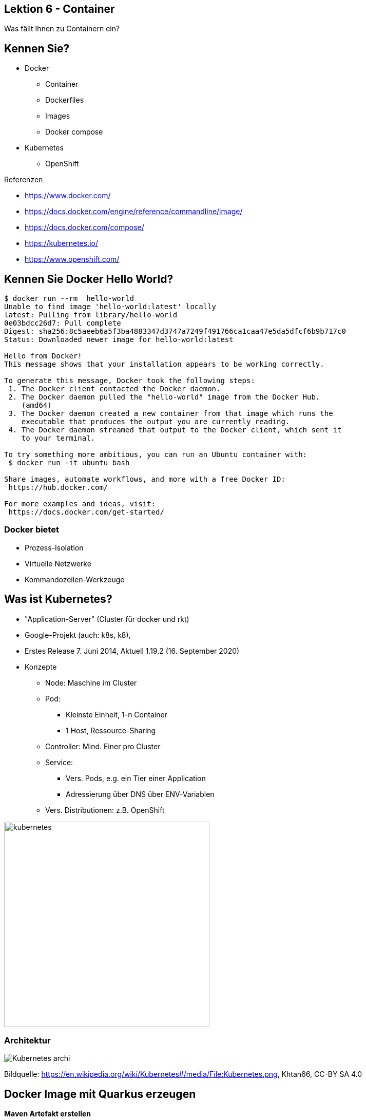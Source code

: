 [state=no-title-footer]
== Lektion 6 - Container

[.center]
Was fällt Ihnen zu Containern ein?

== Kennen Sie?

* Docker
** Container
** Dockerfiles
** Images
** Docker compose
* Kubernetes
** OpenShift


Referenzen

* https://www.docker.com/
* https://docs.docker.com/engine/reference/commandline/image/
* https://docs.docker.com/compose/
* https://kubernetes.io/
* https://www.openshift.com/

== Kennen Sie Docker Hello World?

[source]
----
$ docker run --rm  hello-world
Unable to find image 'hello-world:latest' locally
latest: Pulling from library/hello-world
0e03bdcc26d7: Pull complete
Digest: sha256:8c5aeeb6a5f3ba4883347d3747a7249f491766ca1caa47e5da5dfcf6b9b717c0
Status: Downloaded newer image for hello-world:latest

Hello from Docker!
This message shows that your installation appears to be working correctly.

To generate this message, Docker took the following steps:
 1. The Docker client contacted the Docker daemon.
 2. The Docker daemon pulled the "hello-world" image from the Docker Hub.
    (amd64)
 3. The Docker daemon created a new container from that image which runs the
    executable that produces the output you are currently reading.
 4. The Docker daemon streamed that output to the Docker client, which sent it
    to your terminal.

To try something more ambitious, you can run an Ubuntu container with:
 $ docker run -it ubuntu bash

Share images, automate workflows, and more with a free Docker ID:
 https://hub.docker.com/

For more examples and ideas, visit:
 https://docs.docker.com/get-started/

----

=== Docker bietet

* Prozess-Isolation
* Virtuelle Netzwerke
* Kommandozeilen-Werkzeuge

[.columns]

== Was ist Kubernetes?
--
* "Application-Server" (Cluster für docker und rkt)
* Google-Projekt (auch: k8s, k8),
* Erstes Release 7. Juni 2014, Aktuell 1.19.2 (16. September 2020)
* Konzepte
** Node: Maschine im Cluster
** Pod:
*** Kleinste Einheit, 1-n Container
*** 1 Host, Ressource-Sharing
** Controller: Mind. Einer pro Cluster
** Service:
*** Vers. Pods, e.g. ein Tier einer Application
*** Adressierung über DNS über ENV-Variablen
** Vers. Distributionen: z.B. OpenShift
--
--
image:kubernetes.png[width=400]
--

=== Architektur

[.center]
image:Kubernetes_archi.png[]

Bildquelle: https://en.wikipedia.org/wiki/Kubernetes#/media/File:Kubernetes.png, Khtan66, CC-BY SA 4.0


== Docker Image mit Quarkus erzeugen

*Maven Artefakt erstellen*

[source]
----
$ mvn install
# ...
[INFO] BUILD SUCCESS
[INFO] ------------------------------------------------------------------------
[INFO] Total time:  6.617 s
[INFO] Finished at: 2020-10-25T18:51:25+01:00
[INFO] ------------------------------------------------------------------------
----

*Image erzeugen*

[source]
----
$ docker build -t quarkus/lesson03-rest -f src/main/docker/Dockerfile.jvm .
# ...
Successfully tagged quarkus/lesson03-rest:latest
----

*Container starten*

[source]
----
$ docker run -it -p 4321:8080 --rm quarkus/lesson03-rest
----

*Test*

[source]
----
$ curl -s http://localhost:4321/orders
[{"customerId":42,"orderDateTime":"2020-10-25T17:57:44.659Z[UTC]","orderId":1,"pizzaList":["Funghi"],"status":"LOST","totalPrice":6.5}]
----

=== Variante: Native Build

[source]
----
$ mvn package -Pnative -Dnative-image.docker-build=true
# ....
[INFO] BUILD SUCCESS
[INFO] ------------------------------------------------------------------------
[INFO] Total time:  02:25 min
[INFO] Finished at: 2020-10-25T19:05:36+01:00
[INFO] ------------------------------------------------------------------------

----

*Image erzeugen*

[source]
----
$ docker build -t quarkus/lesson03-rest-native -f src/main/docker/Dockerfile.native .
# ...
Successfully tagged quarkus/lesson03-rest-native:latest
----

*Container starten*

[source]
----
$ docker run -it -p 4321:8080 --rm quarkus/lesson03-rest
----

*Test*

[source]
----
$ curl http://localhost:4321/orders
[{"customerId":42,"orderDateTime":"2020-10-25T18:04:25.295Z[UTC]","orderId":1,"pizzaList":["Funghi"],"status":"LOST","totalPrice":6.5}]
----

== OKD (OpenShift Community Distribution of Kubernetes)

_"OKD is a distribution of Kubernetes optimized for continuous application development and multi-tenant deployment.
OKD also serves as the upstream code base upon which Red Hat OpenShift Online and Red Hat OpenShift Container Platform are built."_
https://docs.okd.io/

*Starten*

[source]
----
$ cd minishift-1.34.3-linux-amd64
$ sudo ./minishift start
# ...
OpenShift server started.

The server is accessible via web console at:
    https://192.168.42.166:8443/console

You are logged in as:
    User:     developer
    Password: <any value>

To login as administrator:
    oc login -u system:admin

----

_Tipp: `oc` in den Path aufnehmen:_

[source]
----
$ export PATH=$PATH:~/minishift-1.34.3-linux-amd64/:~/.minishift/cache/oc/v3.11.0/linux/
----

=== Deployment nach OKD: 1. Projekt erstellen und Build konfigurieren

[source]
----
# Namespace für das Projekt erstellen
$ oc new-project lesson03-test

# Build für das Projekt erstellen
$ oc new-build --binary --name=lesson03-test -l app=lesson03-test
    * A Docker build using binary input will be created
      * The resulting image will be pushed to image stream tag "lesson03-test:latest"
      * A binary build was created, use 'start-build --from-dir' to trigger a new build

--> Creating resources with label app=lesson03-test ...
    imagestream.image.openshift.io "lesson03-test" created
    buildconfig.build.openshift.io "lesson03-test" created
--> Success

# Überprüfen
$ oc get bc
NAME            TYPE      FROM      LATEST
lesson03-test   Docker    Binary    0
----


=== Deployment nach OKD: 2. Build konfigurieren und ausführen

[source]
----
# Dockerfile referenzieren
$ oc patch bc/lesson03-test -p '{"spec":{"strategy":{"dockerStrategy":{"dockerfilePath": "src/main/docker/Dockerfile.native"}}}}'
buildconfig.build.openshift.io/lesson03-test patched

# Verifizieren
$ oc describe bc/lesson03-test
$ oc describe bc/lesson03-test
Name:           lesson03-test
Namespace:      lesson03-test
# ...

# Build ausführen
$ oc start-build lesson03-test --from-dir=. --follow

# Ergebnis verifizieren
$ oc get is
NAME            DOCKER REPO                                   TAGS      UPDATED
lesson03-test   172.30.1.1:5000/lesson03-test/lesson03-test   latest    42 seconds ago
----

Hinweis: `Dockerfile.native` ist z.T. fehlerhaft. Zeilen 22-23 lauten korrekt
[source]
----
COPY target/*-runner /work/application
RUN chown -R 1001:root /work/application
----

=== Deployment nach OKD: 3. Anwendung starten und einbinden

[source]
----
# App und Image-Stream erstellen
$ oc new-app --image-stream=lesson03-test:latest
--> Found image a5637f4 (2 minutes old) in image stream "lesson03-test/lesson03-test" under tag "latest" for "lesson03-test:latest"
# ...

# Route anlegen
$ oc expose svc/lesson03-test
route.route.openshift.io/lesson03-test exposed

# Adresse abfragen
$ oc get route lesson03-test -o jsonpath --template="{.spec.host}"
lesson03-test.192.168.42.166.nip.io
----

Die Anwendung ist nun unter lesson03-test.192.168.42.166.nip.io (ggf. abweichend) erreichbar.

_Vorsicht bei link:https://forum.openwrt.org/t/nip-io-doesnt-work-for-local-network-behind-lede-solved-dns-rebind-protection/7766[-> DNS Rebind Protection]_

== Aufgabe lesson07-docker

*Aufgabenstellung*

* Starten Sie OKD / minishift
* Legen Sie Anwendung "order" aus lesson04-checks dort ab.
** Erweitern Sie die Anwendung zuvor um einen Endpunkt, der Umgebungsvariablen ausgibt
* Erzeugen Sie 10 Pods

*Hinweise*

* Sie können weitere Pod-Instanzen wie folgt erzeugen `$ oc scale --replicas=10 dc/lesson03-rest`
* Optional: Liefern Sie beide Anwendungen aus Aufgabe 4 aus. Wie können Sie die URL für den RestClient konfigurieren?


link:index.html#/_agenda[-> Zurück zur Übersicht]
